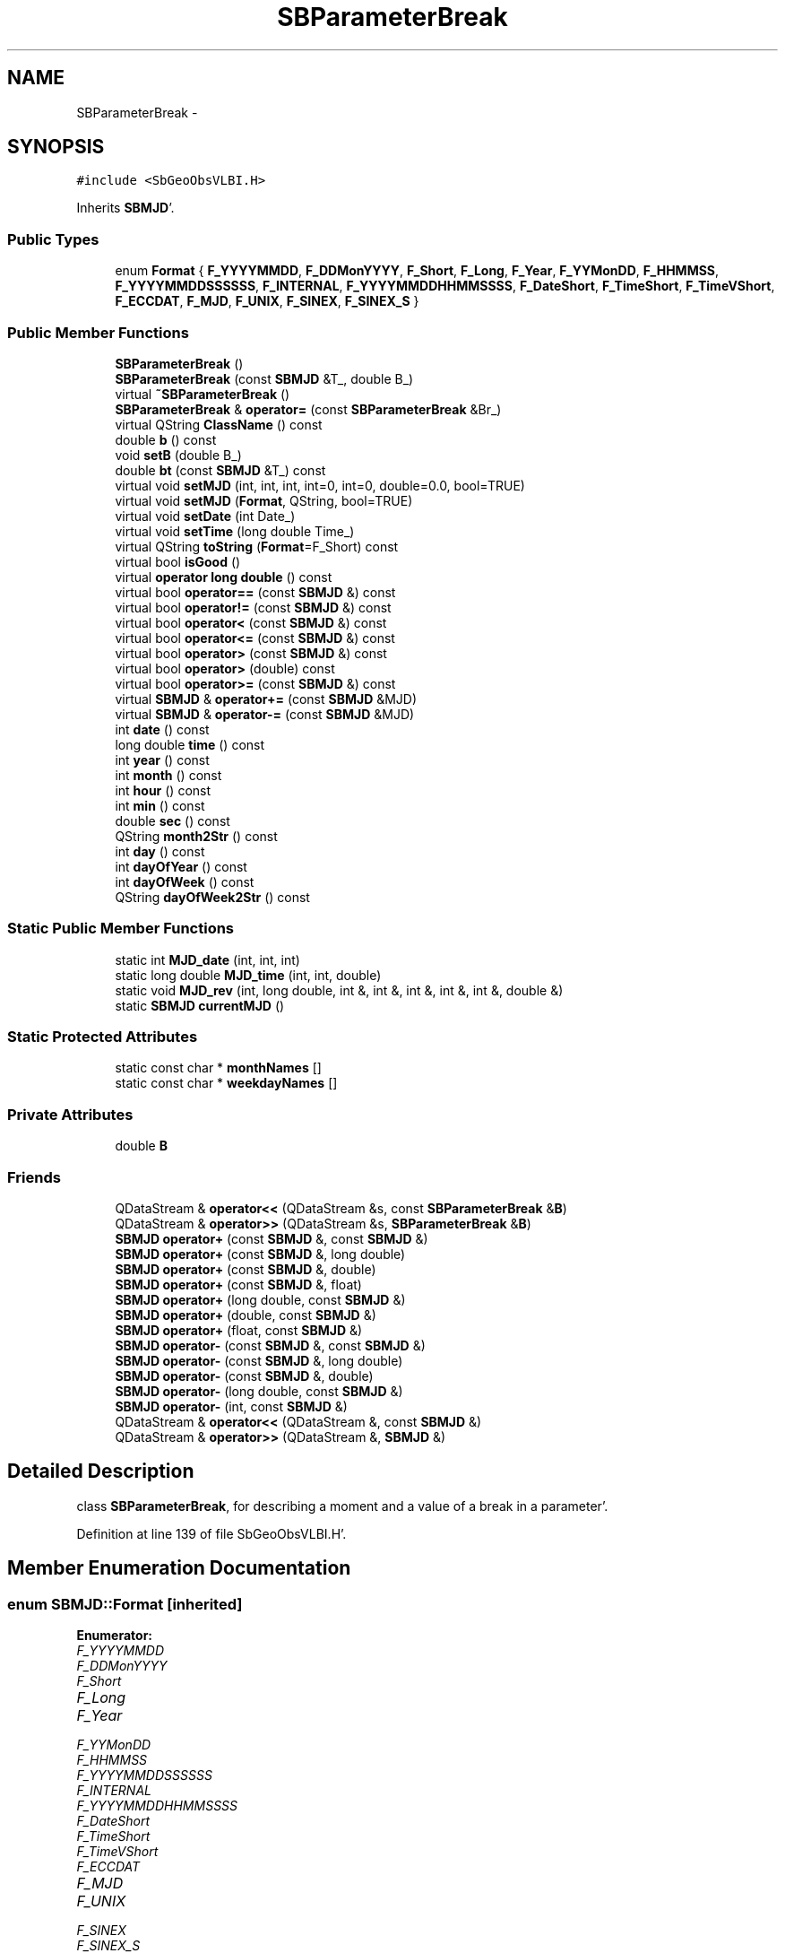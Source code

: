 .TH "SBParameterBreak" 3 "Mon May 14 2012" "Version 2.0.2" "SteelBreeze Reference Manual" \" -*- nroff -*-
.ad l
.nh
.SH NAME
SBParameterBreak \- 
.SH SYNOPSIS
.br
.PP
.PP
\fC#include <SbGeoObsVLBI\&.H>\fP
.PP
Inherits \fBSBMJD\fP'\&.
.SS "Public Types"

.in +1c
.ti -1c
.RI "enum \fBFormat\fP { \fBF_YYYYMMDD\fP, \fBF_DDMonYYYY\fP, \fBF_Short\fP, \fBF_Long\fP, \fBF_Year\fP, \fBF_YYMonDD\fP, \fBF_HHMMSS\fP, \fBF_YYYYMMDDSSSSSS\fP, \fBF_INTERNAL\fP, \fBF_YYYYMMDDHHMMSSSS\fP, \fBF_DateShort\fP, \fBF_TimeShort\fP, \fBF_TimeVShort\fP, \fBF_ECCDAT\fP, \fBF_MJD\fP, \fBF_UNIX\fP, \fBF_SINEX\fP, \fBF_SINEX_S\fP }"
.br
.in -1c
.SS "Public Member Functions"

.in +1c
.ti -1c
.RI "\fBSBParameterBreak\fP ()"
.br
.ti -1c
.RI "\fBSBParameterBreak\fP (const \fBSBMJD\fP &T_, double B_)"
.br
.ti -1c
.RI "virtual \fB~SBParameterBreak\fP ()"
.br
.ti -1c
.RI "\fBSBParameterBreak\fP & \fBoperator=\fP (const \fBSBParameterBreak\fP &Br_)"
.br
.ti -1c
.RI "virtual QString \fBClassName\fP () const "
.br
.ti -1c
.RI "double \fBb\fP () const "
.br
.ti -1c
.RI "void \fBsetB\fP (double B_)"
.br
.ti -1c
.RI "double \fBbt\fP (const \fBSBMJD\fP &T_) const "
.br
.ti -1c
.RI "virtual void \fBsetMJD\fP (int, int, int, int=0, int=0, double=0\&.0, bool=TRUE)"
.br
.ti -1c
.RI "virtual void \fBsetMJD\fP (\fBFormat\fP, QString, bool=TRUE)"
.br
.ti -1c
.RI "virtual void \fBsetDate\fP (int Date_)"
.br
.ti -1c
.RI "virtual void \fBsetTime\fP (long double Time_)"
.br
.ti -1c
.RI "virtual QString \fBtoString\fP (\fBFormat\fP=F_Short) const "
.br
.ti -1c
.RI "virtual bool \fBisGood\fP ()"
.br
.ti -1c
.RI "virtual \fBoperator long double\fP () const "
.br
.ti -1c
.RI "virtual bool \fBoperator==\fP (const \fBSBMJD\fP &) const "
.br
.ti -1c
.RI "virtual bool \fBoperator!=\fP (const \fBSBMJD\fP &) const "
.br
.ti -1c
.RI "virtual bool \fBoperator<\fP (const \fBSBMJD\fP &) const "
.br
.ti -1c
.RI "virtual bool \fBoperator<=\fP (const \fBSBMJD\fP &) const "
.br
.ti -1c
.RI "virtual bool \fBoperator>\fP (const \fBSBMJD\fP &) const "
.br
.ti -1c
.RI "virtual bool \fBoperator>\fP (double) const "
.br
.ti -1c
.RI "virtual bool \fBoperator>=\fP (const \fBSBMJD\fP &) const "
.br
.ti -1c
.RI "virtual \fBSBMJD\fP & \fBoperator+=\fP (const \fBSBMJD\fP &MJD)"
.br
.ti -1c
.RI "virtual \fBSBMJD\fP & \fBoperator-=\fP (const \fBSBMJD\fP &MJD)"
.br
.ti -1c
.RI "int \fBdate\fP () const "
.br
.ti -1c
.RI "long double \fBtime\fP () const "
.br
.ti -1c
.RI "int \fByear\fP () const "
.br
.ti -1c
.RI "int \fBmonth\fP () const "
.br
.ti -1c
.RI "int \fBhour\fP () const "
.br
.ti -1c
.RI "int \fBmin\fP () const "
.br
.ti -1c
.RI "double \fBsec\fP () const "
.br
.ti -1c
.RI "QString \fBmonth2Str\fP () const "
.br
.ti -1c
.RI "int \fBday\fP () const "
.br
.ti -1c
.RI "int \fBdayOfYear\fP () const "
.br
.ti -1c
.RI "int \fBdayOfWeek\fP () const "
.br
.ti -1c
.RI "QString \fBdayOfWeek2Str\fP () const "
.br
.in -1c
.SS "Static Public Member Functions"

.in +1c
.ti -1c
.RI "static int \fBMJD_date\fP (int, int, int)"
.br
.ti -1c
.RI "static long double \fBMJD_time\fP (int, int, double)"
.br
.ti -1c
.RI "static void \fBMJD_rev\fP (int, long double, int &, int &, int &, int &, int &, double &)"
.br
.ti -1c
.RI "static \fBSBMJD\fP \fBcurrentMJD\fP ()"
.br
.in -1c
.SS "Static Protected Attributes"

.in +1c
.ti -1c
.RI "static const char * \fBmonthNames\fP []"
.br
.ti -1c
.RI "static const char * \fBweekdayNames\fP []"
.br
.in -1c
.SS "Private Attributes"

.in +1c
.ti -1c
.RI "double \fBB\fP"
.br
.in -1c
.SS "Friends"

.in +1c
.ti -1c
.RI "QDataStream & \fBoperator<<\fP (QDataStream &s, const \fBSBParameterBreak\fP &\fBB\fP)"
.br
.ti -1c
.RI "QDataStream & \fBoperator>>\fP (QDataStream &s, \fBSBParameterBreak\fP &\fBB\fP)"
.br
.ti -1c
.RI "\fBSBMJD\fP \fBoperator+\fP (const \fBSBMJD\fP &, const \fBSBMJD\fP &)"
.br
.ti -1c
.RI "\fBSBMJD\fP \fBoperator+\fP (const \fBSBMJD\fP &, long double)"
.br
.ti -1c
.RI "\fBSBMJD\fP \fBoperator+\fP (const \fBSBMJD\fP &, double)"
.br
.ti -1c
.RI "\fBSBMJD\fP \fBoperator+\fP (const \fBSBMJD\fP &, float)"
.br
.ti -1c
.RI "\fBSBMJD\fP \fBoperator+\fP (long double, const \fBSBMJD\fP &)"
.br
.ti -1c
.RI "\fBSBMJD\fP \fBoperator+\fP (double, const \fBSBMJD\fP &)"
.br
.ti -1c
.RI "\fBSBMJD\fP \fBoperator+\fP (float, const \fBSBMJD\fP &)"
.br
.ti -1c
.RI "\fBSBMJD\fP \fBoperator-\fP (const \fBSBMJD\fP &, const \fBSBMJD\fP &)"
.br
.ti -1c
.RI "\fBSBMJD\fP \fBoperator-\fP (const \fBSBMJD\fP &, long double)"
.br
.ti -1c
.RI "\fBSBMJD\fP \fBoperator-\fP (const \fBSBMJD\fP &, double)"
.br
.ti -1c
.RI "\fBSBMJD\fP \fBoperator-\fP (long double, const \fBSBMJD\fP &)"
.br
.ti -1c
.RI "\fBSBMJD\fP \fBoperator-\fP (int, const \fBSBMJD\fP &)"
.br
.ti -1c
.RI "QDataStream & \fBoperator<<\fP (QDataStream &, const \fBSBMJD\fP &)"
.br
.ti -1c
.RI "QDataStream & \fBoperator>>\fP (QDataStream &, \fBSBMJD\fP &)"
.br
.in -1c
.SH "Detailed Description"
.PP 
class \fBSBParameterBreak\fP, for describing a moment and a value of a break in a parameter'\&. 
.PP
Definition at line 139 of file SbGeoObsVLBI\&.H'\&.
.SH "Member Enumeration Documentation"
.PP 
.SS "enum \fBSBMJD::Format\fP\fC [inherited]\fP"
.PP
\fBEnumerator: \fP
.in +1c
.TP
\fB\fIF_YYYYMMDD \fP\fP
.TP
\fB\fIF_DDMonYYYY \fP\fP
.TP
\fB\fIF_Short \fP\fP
.TP
\fB\fIF_Long \fP\fP
.TP
\fB\fIF_Year \fP\fP
.TP
\fB\fIF_YYMonDD \fP\fP
.TP
\fB\fIF_HHMMSS \fP\fP
.TP
\fB\fIF_YYYYMMDDSSSSSS \fP\fP
.TP
\fB\fIF_INTERNAL \fP\fP
.TP
\fB\fIF_YYYYMMDDHHMMSSSS \fP\fP
.TP
\fB\fIF_DateShort \fP\fP
.TP
\fB\fIF_TimeShort \fP\fP
.TP
\fB\fIF_TimeVShort \fP\fP
.TP
\fB\fIF_ECCDAT \fP\fP
.TP
\fB\fIF_MJD \fP\fP
.TP
\fB\fIF_UNIX \fP\fP
.TP
\fB\fIF_SINEX \fP\fP
.TP
\fB\fIF_SINEX_S \fP\fP

.PP
Definition at line 49 of file SbGeoTime\&.H'\&.
.SH "Constructor & Destructor Documentation"
.PP 
.SS "SBParameterBreak::SBParameterBreak ()\fC [inline]\fP"A constructor'\&. 
.PP
Definition at line 147 of file SbGeoObsVLBI\&.H'\&.
.PP
References B\&.
.SS "SBParameterBreak::SBParameterBreak (const \fBSBMJD\fP &T_, doubleB_)\fC [inline]\fP"A constructor'\&. 
.PP
Definition at line 152 of file SbGeoObsVLBI\&.H'\&.
.PP
References B\&.
.SS "virtual SBParameterBreak::~SBParameterBreak ()\fC [inline, virtual]\fP"A destructor'\&. 
.PP
Definition at line 154 of file SbGeoObsVLBI\&.H'\&.
.SH "Member Function Documentation"
.PP 
.SS "double SBParameterBreak::b () const\fC [inline]\fP"
.PP
Definition at line 162 of file SbGeoObsVLBI\&.H'\&.
.PP
References B\&.
.PP
Referenced by SBClockBreakEditor::acquireData(), SBClockBreakLI::key(), SBStationInfo::restoreUserInfo(), SBClockBreakEditor::SBClockBreakEditor(), and SBClockBreakLI::text()\&.
.SS "double SBParameterBreak::bt (const \fBSBMJD\fP &T_) const\fC [inline]\fP"
.PP
Definition at line 167 of file SbGeoObsVLBI\&.H'\&.
.PP
References B\&.
.SS "virtual QString SBParameterBreak::ClassName () const\fC [inline, virtual]\fP"Refers to a class name (debug info)'\&. 
.PP
Reimplemented from \fBSBMJD\fP'\&.
.PP
Definition at line 158 of file SbGeoObsVLBI\&.H'\&.
.SS "\fBSBMJD\fP SBMJD::currentMJD ()\fC [static, inherited]\fP"
.PP
Definition at line 134 of file SbGeoTime\&.C'\&.
.PP
Referenced by operator<<(), SBRunManager::process_m1(), SBTestAPLoad::SBTestAPLoad(), SBTestDiurnEOP::SBTestDiurnEOP(), SBTestEOP::SBTestEOP(), SBTestEphem::SBTestEphem(), SBTestFrame::SBTestFrame(), SBTestNutation::SBTestNutation(), SBTestOceanTides::SBTestOceanTides(), SBTestPolarTides::SBTestPolarTides(), SBTestPrecession::SBTestPrecession(), SBTestSolidTides::SBTestSolidTides(), and writeNormalEquationSystem()\&.
.SS "int SBMJD::date () const\fC [inline, inherited]\fP"
.PP
Definition at line 121 of file SbGeoTime\&.H'\&.
.PP
References SBMJD::Date\&.
.PP
Referenced by SBNutation::calcGST(), SBTime::DefineTAI_UTC(), SBRunManager::loadVLBISession_m1(), operator<<(), operator>>(), SBTestEphem::recalc(), and SBTime::setUTC()\&.
.SS "int SBMJD::day () const\fC [inherited]\fP"
.PP
Definition at line 208 of file SbGeoTime\&.C'\&.
.PP
References SBMJD::Date, SBMJD::MJD_rev(), and SBMJD::Time\&.
.PP
Referenced by SBTest::createWidgets(), operator<<(), SBTest::recalc(), SBClockBreakEditor::SBClockBreakEditor(), and SBCoordsEditor::SBCoordsEditor()\&.
.SS "int SBMJD::dayOfWeek () const\fC [inherited]\fP"
.PP
Definition at line 225 of file SbGeoTime\&.C'\&.
.PP
References SBMJD::Date, and SBMJD::SBMJD()\&.
.PP
Referenced by SBMJD::dayOfWeek2Str()\&.
.SS "QString SBMJD::dayOfWeek2Str () const\fC [inherited]\fP"
.PP
Definition at line 231 of file SbGeoTime\&.C'\&.
.PP
References SBMJD::Date, SBMJD::dayOfWeek(), and SBMJD::weekdayNames\&.
.PP
Referenced by SBMJD::toString()\&.
.SS "int SBMJD::dayOfYear () const\fC [inherited]\fP"
.PP
Definition at line 220 of file SbGeoTime\&.C'\&.
.PP
References SBMJD::Date, SBMJD::MJD_date(), and SBMJD::year()\&.
.PP
Referenced by SBHMf_NMF::operator()(), and SBMJD::toString()\&.
.SS "int SBMJD::hour () const\fC [inherited]\fP"
.PP
Definition at line 167 of file SbGeoTime\&.C'\&.
.PP
References SBMJD::Date, SBMJD::MJD_rev(), and SBMJD::Time\&.
.PP
Referenced by SBTest::createWidgets(), SBTest::recalc(), SBClockBreakEditor::SBClockBreakEditor(), and SBCoordsEditor::SBCoordsEditor()\&.
.SS "virtual bool SBMJD::isGood ()\fC [inline, virtual, inherited]\fP"
.PP
Definition at line 87 of file SbGeoTime\&.H'\&.
.PP
References SBMJD::Date, and SBMJD::Time\&.
.PP
Referenced by SBSourceEditor::acquireData(), SBAploChunk::import(), SBEcc::importEccDat(), operator>>(), and SBVLBISession::parseObsDumpString()\&.
.SS "int SBMJD::min () const\fC [inherited]\fP"
.PP
Definition at line 179 of file SbGeoTime\&.C'\&.
.PP
References SBMJD::Date, SBMJD::MJD_rev(), and SBMJD::Time\&.
.PP
Referenced by SBTest::createWidgets(), SBTest::recalc(), SBClockBreakEditor::SBClockBreakEditor(), SBCoordsEditor::SBCoordsEditor(), SBMJD::setMJD(), and SBMJD::toString()\&.
.SS "int SBMJD::MJD_date (inty, intm, intd)\fC [static, inherited]\fP"
.PP
Definition at line 72 of file SbGeoTime\&.C'\&.
.PP
Referenced by SBMJD::dayOfYear(), and SBMJD::setMJD()\&.
.SS "void SBMJD::MJD_rev (intdate_, long doubletime_, int &y, int &m, int &d, int &hr, int &mi, double &se)\fC [static, inherited]\fP"
.PP
Definition at line 95 of file SbGeoTime\&.C'\&.
.PP
References DAY2SEC\&.
.PP
Referenced by SBMJD::day(), SBMJD::hour(), SBMJD::min(), SBMJD::month(), SBMJD::sec(), SBMJD::toString(), and SBMJD::year()\&.
.SS "long double SBMJD::MJD_time (intHour, intMin, doubleSec)\fC [static, inherited]\fP"
.PP
Definition at line 90 of file SbGeoTime\&.C'\&.
.PP
References DAY2SEC\&.
.PP
Referenced by SBMJD::setMJD()\&.
.SS "int SBMJD::month () const\fC [inherited]\fP"
.PP
Definition at line 155 of file SbGeoTime\&.C'\&.
.PP
References SBMJD::Date, SBMJD::MJD_rev(), and SBMJD::Time\&.
.PP
Referenced by SBTest::createWidgets(), SBMJD::month2Str(), SBTest::recalc(), SBClockBreakEditor::SBClockBreakEditor(), and SBCoordsEditor::SBCoordsEditor()\&.
.SS "QString SBMJD::month2Str () const\fC [inherited]\fP"
.PP
Definition at line 203 of file SbGeoTime\&.C'\&.
.PP
References SBMJD::month(), and SBMJD::monthNames\&.
.PP
Referenced by operator<<()\&.
.SS "virtual SBMJD::operator long double () const\fC [inline, virtual, inherited]\fP"
.PP
Definition at line 89 of file SbGeoTime\&.H'\&.
.PP
References SBMJD::Date, and SBMJD::Time\&.
.SS "bool SBMJD::operator!= (const \fBSBMJD\fP &MJD) const\fC [inline, virtual, inherited]\fP"
.PP
Definition at line 206 of file SbGeoTime\&.H'\&.
.PP
References SBMJD::Date, and SBMJD::Time\&.
.SS "\fBSBMJD\fP & SBMJD::operator+= (const \fBSBMJD\fP &MJD)\fC [inline, virtual, inherited]\fP"
.PP
Definition at line 254 of file SbGeoTime\&.H'\&.
.PP
References SBMJD::Date, and SBMJD::Time\&.
.SS "\fBSBMJD\fP & SBMJD::operator-= (const \fBSBMJD\fP &MJD)\fC [inline, virtual, inherited]\fP"
.PP
Definition at line 262 of file SbGeoTime\&.H'\&.
.PP
References SBMJD::Date, and SBMJD::Time\&.
.SS "bool SBMJD::operator< (const \fBSBMJD\fP &MJD) const\fC [inline, virtual, inherited]\fP"
.PP
Definition at line 211 of file SbGeoTime\&.H'\&.
.PP
References SBMJD::Date, and SBMJD::Time\&.
.SS "bool SBMJD::operator<= (const \fBSBMJD\fP &MJD) const\fC [inline, virtual, inherited]\fP"
.PP
Definition at line 217 of file SbGeoTime\&.H'\&.
.PP
References SBMJD::Date, and SBMJD::Time\&.
.SS "\fBSBParameterBreak\fP& SBParameterBreak::operator= (const \fBSBParameterBreak\fP &Br_)\fC [inline]\fP"
.PP
Definition at line 155 of file SbGeoObsVLBI\&.H'\&.
.PP
References B\&.
.SS "bool SBMJD::operator== (const \fBSBMJD\fP &MJD) const\fC [inline, virtual, inherited]\fP"
.PP
Definition at line 201 of file SbGeoTime\&.H'\&.
.PP
References SBMJD::Date, and SBMJD::Time\&.
.SS "bool SBMJD::operator> (const \fBSBMJD\fP &MJD) const\fC [inline, virtual, inherited]\fP"
.PP
Definition at line 223 of file SbGeoTime\&.H'\&.
.PP
References SBMJD::Date, and SBMJD::Time\&.
.SS "bool SBMJD::operator> (doubled) const\fC [inline, virtual, inherited]\fP"
.PP
Definition at line 229 of file SbGeoTime\&.H'\&.
.PP
References SBMJD::SBMJD()\&.
.SS "bool SBMJD::operator>= (const \fBSBMJD\fP &MJD) const\fC [inline, virtual, inherited]\fP"
.PP
Definition at line 234 of file SbGeoTime\&.H'\&.
.PP
References SBMJD::Date, and SBMJD::Time\&.
.SS "double SBMJD::sec () const\fC [inherited]\fP"
.PP
Definition at line 191 of file SbGeoTime\&.C'\&.
.PP
References SBMJD::Date, SBMJD::MJD_rev(), and SBMJD::Time\&.
.PP
Referenced by SBTest::createWidgets(), SBTest::recalc(), SBClockBreakEditor::SBClockBreakEditor(), SBCoordsEditor::SBCoordsEditor(), SBMJD::setMJD(), and SBMJD::toString()\&.
.SS "void SBParameterBreak::setB (doubleB_)\fC [inline]\fP"
.PP
Definition at line 163 of file SbGeoObsVLBI\&.H'\&.
.PP
References B\&.
.PP
Referenced by SBClockBreakEditor::acquireData(), and SBStationInfo::restoreUserInfo()\&.
.SS "virtual void SBMJD::setDate (intDate_)\fC [inline, virtual, inherited]\fP"
.PP
Definition at line 81 of file SbGeoTime\&.H'\&.
.PP
References SBMJD::Date\&.
.PP
Referenced by SBAploChunk::import()\&.
.SS "void SBMJD::setMJD (intYear, intMonth, intDay, intHour = \fC0\fP, intMin = \fC0\fP, doubleSec = \fC0\&.0\fP, bool = \fCTRUE\fP)\fC [virtual, inherited]\fP"
.PP
Definition at line 64 of file SbGeoTime\&.C'\&.
.PP
References SBMJD::Date, SBMJD::MJD_date(), SBMJD::MJD_time(), and SBMJD::Time\&.
.PP
Referenced by SBStuffEOPs::accept(), SBStuffSources::accept(), SBStuffStations::accept(), SBSourceEditor::acquireData(), SBEcc::importEccDat(), operator>>(), SBVLBISession::parseObsDumpString(), SBTest::recalc(), SBStationInfo::restoreUserInfo(), SBMJD::SBMJD(), and SBMJD::setMJD()\&.
.SS "void SBMJD::setMJD (\fBFormat\fPF, QStrings, boolisReset = \fCTRUE\fP)\fC [virtual, inherited]\fP"
.PP
Definition at line 357 of file SbGeoTime\&.C'\&.
.PP
References SBMJD::ClassName(), SBMJD::Date, SBLog::ERR, SBMJD::F_DateShort, SBMJD::F_DDMonYYYY, SBMJD::F_ECCDAT, SBMJD::F_HHMMSS, SBMJD::F_INTERNAL, SBMJD::F_Long, SBMJD::F_Short, SBMJD::F_SINEX, SBMJD::F_SINEX_S, SBMJD::F_TimeShort, SBMJD::F_TimeVShort, SBMJD::F_Year, SBMJD::F_YYMonDD, SBMJD::F_YYYYMMDD, SBMJD::F_YYYYMMDDHHMMSSSS, SBLog::INF, Log, SBMJD::min(), SBMJD::MJD_date(), SBMJD::monthNames, SBMJD::sec(), SBMJD::setMJD(), SBMJD::Time, SBLog::TIME, SBLog::write(), and SBLog::WRN\&.
.SS "virtual void SBMJD::setTime (long doubleTime_)\fC [inline, virtual, inherited]\fP"
.PP
Definition at line 82 of file SbGeoTime\&.H'\&.
.PP
References SBMJD::Date, and SBMJD::Time\&.
.PP
Referenced by SBAploChunk::import()\&.
.SS "long double SBMJD::time () const\fC [inline, inherited]\fP"
.PP
Definition at line 122 of file SbGeoTime\&.H'\&.
.PP
References SBMJD::Time\&.
.PP
Referenced by SBOceanTideLd::ARG_IERS(), SBNutation::calcGST(), and SBTestEOP::fillData4Plotting()\&.
.SS "QString SBMJD::toString (\fBFormat\fPF = \fCF_Short\fP) const\fC [virtual, inherited]\fP"
.PP
Definition at line 243 of file SbGeoTime\&.C'\&.
.PP
References SBMJD::Date, DAY2SEC, SBMJD::dayOfWeek2Str(), SBMJD::dayOfYear(), SBMJD::F_DateShort, SBMJD::F_DDMonYYYY, SBMJD::F_ECCDAT, SBMJD::F_HHMMSS, SBMJD::F_INTERNAL, SBMJD::F_Long, SBMJD::F_MJD, SBMJD::F_Short, SBMJD::F_SINEX, SBMJD::F_SINEX_S, SBMJD::F_TimeShort, SBMJD::F_TimeVShort, SBMJD::F_UNIX, SBMJD::F_Year, SBMJD::F_YYMonDD, SBMJD::F_YYYYMMDD, SBMJD::F_YYYYMMDDHHMMSSSS, SBMJD::F_YYYYMMDDSSSSSS, SBMJD::min(), SBMJD::MJD_rev(), SBMJD::monthNames, SBMJD::sec(), SBMJD::Time, TUnix0, TZero, and SBMJD::year()\&.
.PP
Referenced by SBStuffSources::accept(), SBStuffStations::accept(), SBSourceEditor::acquireData(), SBDelay::calc(), SBEphem::calc(), SBFrameClassic::calc(), SBNutThIAU1980::calc(), SBNutThIAU1996::calc(), SBNutThIAU2000A::calc(), SBEphem::calcI(), SBRunManager::checkParameterLists(), SBEOP::checkRanges(), SBStuffEOPs::createInfoGroup(), SBTestFrame::createWidget4Test(), SBTest::createWidgets(), SBStationEditor::delCoordinates(), SBStuffStationsEcc::deleteEntry(), SBStaParsEditor::deleteEntry(), SBEOP::dEps(), SBTestPrecession::displayValues(), SBTestNutation::displayValues(), SBTestFrame::displayValues(), SBEOP::dLOD(), SBEOP::dPsi(), SBStuffSources::drawInfo(), SBStuffStations::drawInfo(), SBPlotArea::drawXmjdTics(), SBDBHHistTriplet::dump(), SBDBHStartBlock::dump(), SBStochParameter::dump2File(), SBSolution::dumpParameters(), SBEOP::dUT1_UTC(), SBEOP::dX(), SBEOP::dY(), SBVLBIPreProcess::fillSessAttr(), SBEstimator::GroupList::find(), SBStochParameter::find(), SBAploEphem::getReady(), SBEphem::import(), SBEstimator::GroupList::inSort(), SBEOP::interpolateEOPs(), SBObsVLBIStatSrcLI::key(), SBObsVLBIStatStaLI::key(), SBSolutionBatchLI::key(), SBObsVLBIStatRecordLI::key(), SBEccListItem::key(), SBCoordsListItem::key(), SBAploHeaderLI::key(), SBRunManager::makeReportCRFVariations(), SBRunManager::makeReportTRFVariations(), SBAploHeader::name(), SBEphem::openFile(), SBSolidTideLd::operator()(), SBPrec_IAU1976::operator()(), SBTideLd::operator()(), SBPrec_IAU2000::operator()(), SBRefraction::operator()(), SBNut_IAU1980::operator()(), SBNut_IAU2000::operator()(), SBPolus::operator()(), operator<<(), operator>>(), SBEOP::prepare4Date(), SBTest::recalc(), SBStationEcc::registerEcc(), SBEstimator::GroupList::remove(), SBParameterList::report(), SBStochParameter::report(), SBStuffAplo::SBStuffAplo(), SBStuffEphem::SBStuffEphem(), SBStuffSources::SBStuffSources(), SBStuffStations::SBStuffStations(), SBTime::setUTC(), sinex_HeaderLine(), sinex_InputFilesBlock(), sinex_InputHistoryBlock(), sinex_SiteEccentricityBlock(), sinex_SolutionEpochsBlock(), sinex_tro_HeaderLine(), SBObsVLBIStatSrcLI::text(), SBParameterLI::text(), SBVLBIObsPPLI::text(), SBObsVLBIStatStaLI::text(), SBVLBISesInfoLI::text(), SBObsVLBIStatRecordLI::text(), SBEccListItem::text(), SBVLBIObsLI::text(), SBCoordsListItem::text(), SBAploHeaderLI::text(), SBClockBreakLI::text(), SBParameter::timeStamp(), SBStuffEOPs::updateEOP(), SBStuffEphem::updateEphem(), SBStuffAplo::updateEphem(), SBVLBIPreProcess::wAttributes(), SBVLBISessionEditor::wParameters(), and SBSourceEditor::wStats()\&.
.SS "int SBMJD::year () const\fC [inherited]\fP"
.PP
Definition at line 143 of file SbGeoTime\&.C'\&.
.PP
References SBMJD::Date, SBMJD::MJD_rev(), and SBMJD::Time\&.
.PP
Referenced by SBVLBISesInfo::checkPath(), SBTest::createWidgets(), SBMJD::dayOfYear(), SBVLBISesInfo::fileName(), SBTest::recalc(), SBClockBreakEditor::SBClockBreakEditor(), SBCoordsEditor::SBCoordsEditor(), and SBMJD::toString()\&.
.SH "Friends And Related Function Documentation"
.PP 
.SS "\fBSBMJD\fP operator+ (const \fBSBMJD\fP &A, const \fBSBMJD\fP &B)\fC [friend, inherited]\fP"
.PP
Definition at line 270 of file SbGeoTime\&.H'\&.
.SS "\fBSBMJD\fP operator+ (const \fBSBMJD\fP &A, long doubleb)\fC [friend, inherited]\fP"
.PP
Definition at line 275 of file SbGeoTime\&.H'\&.
.SS "\fBSBMJD\fP operator+ (const \fBSBMJD\fP &A, doubleb)\fC [friend, inherited]\fP"
.PP
Definition at line 280 of file SbGeoTime\&.H'\&.
.SS "\fBSBMJD\fP operator+ (const \fBSBMJD\fP &A, floatb)\fC [friend, inherited]\fP"
.PP
Definition at line 285 of file SbGeoTime\&.H'\&.
.SS "\fBSBMJD\fP operator+ (long doublea, const \fBSBMJD\fP &B)\fC [friend, inherited]\fP"
.PP
Definition at line 290 of file SbGeoTime\&.H'\&.
.SS "\fBSBMJD\fP operator+ (doublea, const \fBSBMJD\fP &B)\fC [friend, inherited]\fP"
.PP
Definition at line 295 of file SbGeoTime\&.H'\&.
.SS "\fBSBMJD\fP operator+ (floata, const \fBSBMJD\fP &B)\fC [friend, inherited]\fP"
.PP
Definition at line 300 of file SbGeoTime\&.H'\&.
.SS "\fBSBMJD\fP operator- (const \fBSBMJD\fP &A, const \fBSBMJD\fP &B)\fC [friend, inherited]\fP"
.PP
Definition at line 305 of file SbGeoTime\&.H'\&.
.SS "\fBSBMJD\fP operator- (const \fBSBMJD\fP &A, long doubleb)\fC [friend, inherited]\fP"
.PP
Definition at line 310 of file SbGeoTime\&.H'\&.
.SS "\fBSBMJD\fP operator- (const \fBSBMJD\fP &A, doubleb)\fC [friend, inherited]\fP"
.PP
Definition at line 315 of file SbGeoTime\&.H'\&.
.SS "\fBSBMJD\fP operator- (long doublea, const \fBSBMJD\fP &B)\fC [friend, inherited]\fP"
.PP
Definition at line 320 of file SbGeoTime\&.H'\&.
.SS "\fBSBMJD\fP operator- (inta, const \fBSBMJD\fP &B)\fC [friend, inherited]\fP"
.PP
Definition at line 325 of file SbGeoTime\&.H'\&.
.SS "QDataStream& operator<< (QDataStream &s, const \fBSBMJD\fP &MJD)\fC [friend, inherited]\fP"
.PP
Definition at line 330 of file SbGeoTime\&.H'\&.
.SS "QDataStream& operator<< (QDataStream &s, const \fBSBParameterBreak\fP &B)\fC [friend]\fP"
.PP
Definition at line 171 of file SbGeoObsVLBI\&.H'\&.
.SS "QDataStream& operator>> (QDataStream &s, \fBSBMJD\fP &MJD)\fC [friend, inherited]\fP"
.PP
Definition at line 337 of file SbGeoTime\&.H'\&.
.SS "QDataStream& operator>> (QDataStream &s, \fBSBParameterBreak\fP &B)\fC [friend]\fP"
.PP
Definition at line 173 of file SbGeoObsVLBI\&.H'\&.
.SH "Member Data Documentation"
.PP 
.SS "double \fBSBParameterBreak::B\fP\fC [private]\fP"
.PP
Definition at line 142 of file SbGeoObsVLBI\&.H'\&.
.PP
Referenced by b(), bt(), operator=(), SBParameterBreak(), and setB()\&.
.SS "const char * \fBSBMJD::monthNames\fP\fC [static, protected, inherited]\fP"\fBInitial value:\fP
.PP
.nf
 
{
  'Jan', 'Feb', 'Mar', 'Apr', 'May', 'Jun',
  'Jul', 'Aug', 'Sep', 'Oct', 'Nov', 'Dec'
}
.fi
.PP
Definition at line 63 of file SbGeoTime\&.H'\&.
.PP
Referenced by SBMJD::month2Str(), SBMJD::setMJD(), and SBMJD::toString()\&.
.SS "const char * \fBSBMJD::weekdayNames\fP\fC [static, protected, inherited]\fP"\fBInitial value:\fP
.PP
.nf

{
  'Mon','Tue','Wed','Thu','Fri','Sat','Sun'
}
.fi
.PP
Definition at line 64 of file SbGeoTime\&.H'\&.
.PP
Referenced by SBMJD::dayOfWeek2Str()\&.

.SH "Author"
.PP 
Generated automatically by Doxygen for SteelBreeze Reference Manual from the source code'\&.
